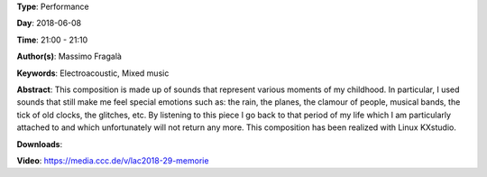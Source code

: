.. title: Memorie
.. slug: 29
.. date: 
.. tags: Electroacoustic, Mixed music
.. category: Performance
.. link: 
.. description: 
.. type: text

**Type**: Performance

**Day**: 2018-06-08

**Time**: 21:00 - 21:10

**Author(s)**: Massimo Fragalà

**Keywords**: Electroacoustic, Mixed music

**Abstract**: 
This composition is made up of sounds that represent various moments of my childhood. In particular, I used sounds that still make me feel special emotions such as: the rain, the planes, the clamour of people, musical bands, the tick of old clocks, the glitches, etc. By listening to this piece I go back to that period of my life which I am particularly attached to and which unfortunately will not return any more.
This composition has been realized with Linux KXstudio.

**Downloads**: 

**Video**: https://media.ccc.de/v/lac2018-29-memorie
